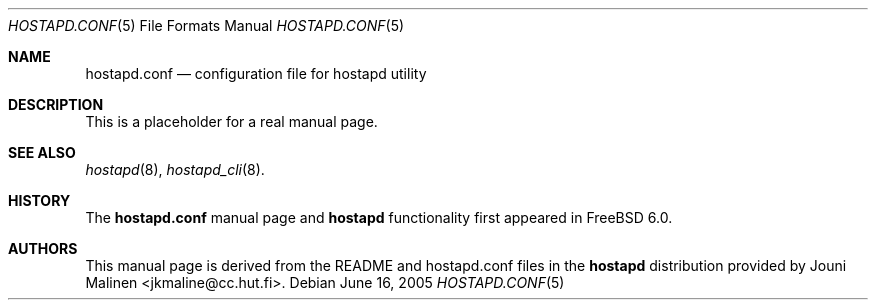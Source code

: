 .\" Copyright (c) 2005 Sam Leffler <sam@errno.com>
.\" All rights reserved.
.\"
.\" Redistribution and use in source and binary forms, with or without
.\" modification, are permitted provided that the following conditions
.\" are met:
.\" 1. Redistributions of source code must retain the above copyright
.\"    notice, this list of conditions and the following disclaimer.
.\" 2. Redistributions in binary form must reproduce the above copyright
.\"    notice, this list of conditions and the following disclaimer in the
.\"    documentation and/or other materials provided with the distribution.
.\"
.\" THIS SOFTWARE IS PROVIDED BY THE AUTHOR AND CONTRIBUTORS ``AS IS'' AND
.\" ANY EXPRESS OR IMPLIED WARRANTIES, INCLUDING, BUT NOT LIMITED TO, THE
.\" IMPLIED WARRANTIES OF MERCHANTABILITY AND FITNESS FOR A PARTICULAR PURPOSE
.\" ARE DISCLAIMED.  IN NO EVENT SHALL THE AUTHOR OR CONTRIBUTORS BE LIABLE
.\" FOR ANY DIRECT, INDIRECT, INCIDENTAL, SPECIAL, EXEMPLARY, OR CONSEQUENTIAL
.\" DAMAGES (INCLUDING, BUT NOT LIMITED TO, PROCUREMENT OF SUBSTITUTE GOODS
.\" OR SERVICES; LOSS OF USE, DATA, OR PROFITS; OR BUSINESS INTERRUPTION)
.\" HOWEVER CAUSED AND ON ANY THEORY OF LIABILITY, WHETHER IN CONTRACT, STRICT
.\" LIABILITY, OR TORT (INCLUDING NEGLIGENCE OR OTHERWISE) ARISING IN ANY WAY
.\" OUT OF THE USE OF THIS SOFTWARE, EVEN IF ADVISED OF THE POSSIBILITY OF
.\" SUCH DAMAGE.
.\"
.\" $FreeBSD$
.\"
.Dd June 16, 2005
.Dt HOSTAPD.CONF 5
.Os
.Sh NAME
.Nm hostapd.conf
.Nd "configuration file for hostapd utility"
.Sh DESCRIPTION
This is a placeholder for a real manual page.
.Sh SEE ALSO
.Xr hostapd 8 ,
.Xr hostapd_cli 8 .
.Sh HISTORY
The
.Nm
manual page and
.Nm hostapd
functionality first appeared in
.Fx 6.0 .
.Sh AUTHORS
This manual page is derived from the README and hostapd.conf
files in the
.Nm hostapd
distribution provided by
.An Jouni Malinen  Aq jkmaline@cc.hut.fi .
